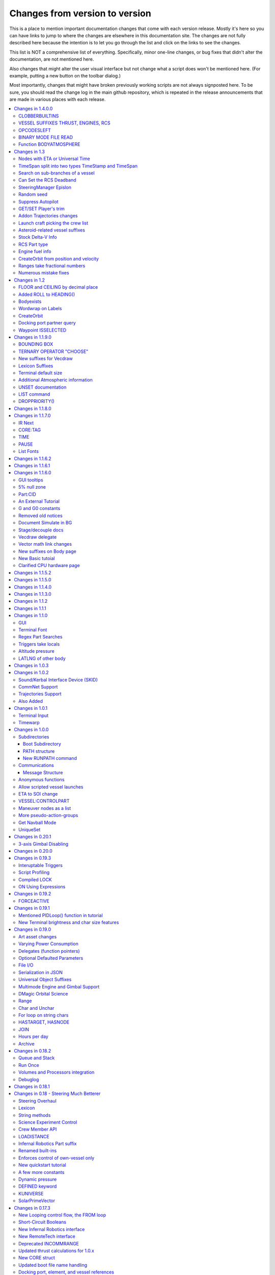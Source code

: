 .. _changes:

Changes from version to version
===============================

This is a place to mention important documentation changes that
come with each version release.  Mostly it's here so you can
have links to jump to where the changes are elsewhere in this
documentation site.  The changes are not fully described here
because the intention is to let you go through the list and click
on the links to see the changes.

This list is NOT a comprehensive list of everything.  Specifically,
minor one-line changes, or bug fixes that didn't alter the 
documentation, are not mentioned here.

Also changes that might alter the user visual interface but not
change what a script does won't be mentioned here.  (For example,
putting a new button on the toolbar dialog.)

Most importantly, changes that might have broken previously working
scripts are not always signposted here.  To be sure, you should read
the change log in the main github repository, which is repeated in the
release announcements that are made in various places with each
release.

.. contents::
    :local:
    :depth: 3

****

Changes in 1.4.0.0
------------------

CLOBBERBUILTINS
:::::::::::::::

The bugfix to prevent a local variable from clobbering a
builtin name could make existing scripts have to rename
a variable or two.  As such there is now a compiler directive,
:ref:`@CLOBBERBUILTINS <clobberbuiltins>` to get the old
behavior back again.  Use this if you don't want to rename any
variables in old scripts.  But be warned that renaming those
variables, rather than using this directive, is probably the
better practice going forward.

Documentation now describes that comma separated ``LOCAL`` and
``SET`` declaration statements now allow initializers.

VESSEL SUFFIXES THRUST, ENGINES, RCS
::::::::::::::::::::::::::::::::::::

Added :attr:`VESSEL:THRUST`, :attr:`VESSEL:ENGINES`, and
:attr:`VESSEL:RCS`        

OPCODESLEFT
:::::::::::

Added :ref:`OPCODESLEFT <opcodesleft>` bound variable

BINARY MODE FILE READ
:::::::::::::::::::::

Added :attr:`FileContent:BINARY` to let you read a binary
file as a LIST of numbers 0-255 for the byte values in the
file.  

Function BODYATMOSPHERE
:::::::::::::::::::::::

Added :func:`BODYATMOSPHERE` as an alternate way to 
obtain the atmosphere information about a body.  Actually
this function had already existed.  It just hadn't been
documented.

Changes in 1.3
--------------

Nodes with ETA or Universal Time
::::::::::::::::::::::::::::::::

:func:`NODE(time, radial, normal, prograde)` now accepts time in
:struct:`TimeStamp` and :struct:`TimeSpan` inputs, as well as
the old practice of using scalar numbers of seconds.  If a
:struct:`TimeSpan` is used, the time is an ETA time, else it's a
UT time.  There is also a new suffix, :attr:`Node:TIME` to
report the UT time.

TimeSpan split into two types TimeStamp and TimeSpan
::::::::::::::::::::::::::::::::::::::::::::::::::::

:ref:`What was TimeSpan is now two different types<timestamp_timespan_diff>`.

Search on sub-branches of a vessel
::::::::::::::::::::::::::::::::::

Addition of :attr:`Part:PARTSTAGGED` and :attr:`Part:PARTSDUBBED` and
:attr:`Part:PARTSNAMED`

Can Set the RCS Deadband
::::::::::::::::::::::::

Addition on :attr:`RCS:DEADBAND`

SteeringManager Epislon
:::::::::::::::::::::::

Addition of :attr:`SteeringManager:TORQUEEPSILONMIN` and
:attr:`SteeringManager:TORQUEEPSILONMAX`

Random seed
:::::::::::

Added :func:`RANDOMSEED(key, seed)`.

Suppress Autopilot 
::::::::::::::::::

Added :attr:`Config:SUPPRESSAUTOPILOT`


GET/SET Player's trim
:::::::::::::::::::::

Added :ref:`PILOTYAWTRIM <SHIP CONTROL PILOTYAWTRIM>`,
:ref:`PILOTPITCHTRIM <SHIP CONTROL PILOTPITCHTRIM>`,
:ref:`PILOROLLTRIM <SHIP CONTROL PILOTROLLTRIM>`,
:ref:`PILOTWHEELSTEERTRIM <SHIP CONTROL PILOTWHEELSTEERTRIM>`, and
:ref:`PILOTWHEELTHROTTLETRIM <SHIP CONTROL PILOTWHEELTHROTTLETRIM>`,
which are set-able ways to control without locking out manual control.

Addon Trajectories changes
::::::::::::::::::::::::::

To support Trajectories 2.4 and up, many new things
are on the documentation page for :ref:`trajectories`.

Launch craft picking the crew list
::::::::::::::::::::::::::::::::::

:meth:`KUniverse:LAUNCHCRAFTWITHCREWFROM(template, crewlist, site)`

Asteroid-related vessel suffixes
::::::::::::::::::::::::::::::::

:meth:`Vessel:STOPTRACKING`, and :attr:`Vessel:SIZECLASS`.

Stock Delta-V Info
::::::::::::::::::

:attr:`Vessel:DELTAV`, :attr:`Vessel:DELTAVASL`, :attr:`Vessel:DELTAVVACUUM`,
:attr:`Vessel:BURNTIME`, :attr:`Stage:DELTAV`

RCS Part type
:::::::::::::

:ref:`A new part type<rcs>` for when a part is an RCS thruster.

Engine fuel info
::::::::::::::::

:attr:`Engine:CONSUMEDRESOURCE`, which returns a Lexicon of
a new type, :struct:`ConsumedResource`.  This will show you
what fuels an engine consumes and in what quantities.

CreateOrbit from position and velocity
::::::::::::::::::::::::::::::::::::::

A new variant of CreateOrbit - :func:`CREATEORBIT(pos, vel, body, ut)`,
that lets you make an orbit out of state vectors instead of
Kepplerian values.

Ranges take fractional numbers
::::::::::::::::::::::::::::::

:ref:`Ranges <range>` now accept fractional values for start, stop
and step.  (Previously everthing had to be an integer.)

Numerous mistake fixes
::::::::::::::::::::::

Not so much new documentation, but repairing typos and incorrect
descriptions in the documentation.  Too numerous to mention
in detail - see the associated Github issues:

https://github.com/KSP-KOS/KOS/pull/2675
https://github.com/KSP-KOS/KOS/pull/2680
https://github.com/KSP-KOS/KOS/pull/2707
https://github.com/KSP-KOS/KOS/pull/2712
https://github.com/KSP-KOS/KOS/pull/2724
https://github.com/KSP-KOS/KOS/pull/2751
https://github.com/KSP-KOS/KOS/pull/2772
https://github.com/KSP-KOS/KOS/pull/2775
https://github.com/KSP-KOS/KOS/pull/2776
https://github.com/KSP-KOS/KOS/pull/2777
https://github.com/KSP-KOS/KOS/pull/2784
https://github.com/KSP-KOS/KOS/pull/2788
https://github.com/KSP-KOS/KOS/pull/2791
https://github.com/KSP-KOS/KOS/pull/2800
https://github.com/KSP-KOS/KOS/pull/2819
https://github.com/KSP-KOS/KOS/pull/2833


Changes in 1.2
--------------

FLOOR and CEILING by decimal place
::::::::::::::::::::::::::::::::::

:func:`FLOOR(a,b)` and :func:`CEILING(a,b)` now allow you to chose
the decimal place where the cutoff happens.

Added ROLL to HEADING()
:::::::::::::::::::::::

:func:`HEADING(dir,pitch,roll)` Now has a third parameter for roll.
The new roll parameter is optional, so scripts using just the first
two parameters should still work.

Bodyexists
::::::::::

New Function, :func:`BODYEXISTS(name)`

Wordwrap on Labels
::::::::::::::::::

You can set wordrap off for labels by the new suffx, :attr:`Style:WORDWRAP`.

CreateOrbit
:::::::::::

:func:`CREATEORBIT(inc, e, sma, lan, argPe, mEp, t, body)` added.

Docking port partner query
::::::::::::::::::::::::::

Two new suffixes:  :attr:`DockingPort:PARTNER` and 
:attr:`DockingPort:HASPARTNER``.

Waypoint ISSELECTED
:::::::::::::::::::

:attr:`WayPoint:ISSELECTED`

Changes in 1.1.9.0
------------------

BOUNDING BOX
::::::::::::

Added the new :struct:`BOUNDS` structure for bounding box
information, and made an :ref:`example using it <display_bounds>`
on the tutorials page.

TERNARY OPERATOR "CHOOSE"
:::::::::::::::::::::::::

A new expression ternary operator exists in kerboscript, called
:ref:`CHOOSE <choose>`.  (Similar to C's "?" operator, but with
different syntax.)

New suffixes for Vecdraw
::::::::::::::::::::::::

New suffixes giving you more control over the appearance of
vecdraws: :attr:`Vecdraw:POINTY` :attr:`Vecdraw:WIPING`

Lexicon Suffixes
::::::::::::::::

:ref:`Describe using suffixes with lexicons. <lexicon_suffix>`

Terminal default size
:::::::::::::::::::::

Two new config settings for a default terminal size for
new terminals:

:struct:`Config:DEFAULTWIDTH`, :struct:`Config:DEFAULTHEIGHT`

Additional Atmospheric information
:::::::::::::::::::::::::::::::::::

Added some more information to the :struct:`atmosphere` structure,
(mostly for people trying to perform drag calculations: 
MOLARMASS, ADIABATICINDEX, ALTITUDETEMPERATURE).

Also added the ability to read some more of the values the
game uses for :ref:`mathematical constants <constants>`, to 
work with this information: Avogadro, Boltzmann, and IdealGas.

UNSET documentation
:::::::::::::::::::

Explicitly mention the :ref:`unset command <unset>`, which has existed
for a long time but apparently wasn't in the documentation.

LIST command
::::::::::::

Removed obsolete documentation about a no-longer-existing "FROM"
variant of the LIST command that went like this:
LIST *things* FROM *vessel* IN *variable*.

DROPPRIORITY()
::::::::::::::

Described the new :func:`DROPPRIORITY()` built-in function that you
can use when you want to write a long-lasting trigger body without
it preventing other triggers from interrupting like it normally would.




Changes in 1.1.8.0
------------------

Nothing but minor documentation error corrections - no new features
documented.

Changes in 1.1.7.0
------------------

IR Next
:::::::

Documented the change to using :ref:`IR Next instead of IR <IR>`.

CORE:TAG
::::::::

Documented :attr:`CORE:TAG`.

TIME
::::

Documented :func:`TIME(universal_time)`.

PAUSE
:::::

Added ability to pause the game with :meth:`Kuniverse:PAUSE()`.

List Fonts
::::::::::

Added :ref:`FONTS <list_fonts>` to the things you can LIST.

Changes in 1.1.6.2
------------------

Nothing of significance changed in the docs.  This was a fix to
switch files from PNG format to DDS format for GUI icons kOS uses.

Changes in 1.1.6.1
------------------

The various thrust and ISP calculations that take pressure
as a parameter prevent you from using negative values for
pressure.  Now they are clamped to be no lower than zero.
This change documents this fact.

Changes in 1.1.6.0
------------------

GUI tooltips
::::::::::::

Described how to make GUI tooltips work.  See:

- :attr:`Label:TOOLTIP`
- :attr:`GuiWidgets:TOOLTIP`
- :attr:`TIPDISPLAY`

5% null zone
::::::::::::

Mentioned the stock :ref:`null zone<raw null zone>` issue with RCS
translation.

Part:CID
::::::::

Added new suffix, :attr:`Part:CID`

An External Tutorial
::::::::::::::::::::

Added an external tutorial link to the :ref:`Tutorials <tutorials>` page.

G and G0 constants
::::::::::::::::::

Added :attr:`constant:G` and :attr:`constant:G0`.

Removed old notices
:::::::::::::::::::

Some "this changed in version ...." notices had aged beyond their usefulness
and were removed.

Document Simulate in BG
:::::::::::::::::::::::

Documented the need to have Simulate in BG enabled when playing in windwed mode,
on the :ref:`Telnet <telnet>` page.

Stage/decouple docs
:::::::::::::::::::

Many edits to the pages about :ref:`stages<stage>` and
:ref:`decouplers<decoupler>` to clarify points.

Vecdraw delegate
::::::::::::::::

Documented that the :ref:`Vecdraw constructor<vecdraw>` can
now take delegates.

Vector math link changes
::::::::::::::::::::::::

External links explaining vector operations such as dot product and
cross product now link to different sites on the
:ref:`Vectors<vectors>` page.

New suffixes on Body page
:::::::::::::::::::::::::

:ref:`Body <body>` page now has more fleshed-out examples and documentation
to go with the new :HASOCEAN, :HASSURFACE, and :CHILDREN suffixes

New Basic tutoial
:::::::::::::::::

New Basic Tutorial page.

Clarified CPU hardware page
:::::::::::::::::::::::::::

Much of the :ref:`CPU hardware<cpu hardware>` page has been re-done to reflect
some of the refactors that have happened in this revision.


Changes in 1.1.5.2
------------------

This was a compatibility release for KSP 1.4.1

Changes in 1.1.5.0
------------------

This was a compatibility release for KSP 1.3.1

Changes in 1.1.4.0
------------------

There were numerous optimizations applied to the source code that most end
users will not see directly.  Users should however see a performance boost.
Notable modifications were to the regular expressions engine used to parse
script files, optimization of internal string operations, better caching of
suffix information, and migrating to a dual stack cpu instead of a single stack
with hidden offsets.

File scope was also modified so that each file properly defines a scope.  This
means that local variables declared in script files called from other scripts
are no longer treated as part of the global scope.  It also means that script
parameters are local to the file itself and will not overwrite global variables.

Work also began to include identifier information within opcodes themselves
rather than as a pushed string literal to be evaluated separately.  This should
help with execution time and reduce the number of opcode calls within the kOS
virtual machine.

Changes in 1.1.3.0
------------------

Made documentation of how SAS fights with lock steering more prominent
and mentioned in more places.

Documentation for :meth:`Skin:ADD` fixed to mention the second parameter.

Documentation no longer implies TERMVELOCITY is a suffix (it was obsoleted,
but the documentation wasn't removed).

Changes in 1.1.2
----------------

None: This was a dummy version increase needed to "kick" CKAN and alert it
to a version number change that we messed up on in the previous release.

Changes in 1.1.1
----------------

None:  This was a pure compatibility with KSP 1.3 update, nothing more.

Changes in 1.1.0
----------------

GUI
:::

The :ref:`GUI system <gui>` was added new with version 1.1.0.

Terminal Font
:::::::::::::

Now that the terminal can display any font from your OS, you
can now display any Unicode character you like.

Regex Part Searches
:::::::::::::::::::

You may now use :meth:`Vessel:PARTSTAGGEDPATTERN` to perform regular
expression searches for part tags.

Triggers take locals
::::::::::::::::::::

The previous restriction that triggers such as WHEN and ON must only
use global variables in their check expressions has been removed.
Now they can use local variables and will remember their closures.

Altitude pressure
:::::::::::::::::

:meth:`Atmosphere:ALTITUDEPRESSURE` added.

LATLNG of other body
::::::::::::::::::::

New suffix :meth:`Body:GEOPOSITIONLATLNG` lets you get a LATLNG from a body
other than the current body you are orbiting.

Changes in 1.0.3
----------------

No significant changes, compiled for KSP v1.2.2.

Changes in 1.0.2
----------------

Sound/Kerbal Interface Device (SKID)
::::::::::::::::::::::::::::::::::::

The SKID chip allows scripts to output procedural sound clips.  Great for custom
error tones, or for playing simple music.  A basic example would be::

    SET V0 TO GETVOICE(0).      // Gets a reference to the zero-th voice in the chip.
    V0:PLAY( NOTE(400, 2.5) ).  // Starts a note at 400 Hz for 2.5 seconds.
                                // The note will play while the program continues.
    PRINT "The note is still playing".
    PRINT "when this prints out.".

For an example of a song, check out the :ref:`Example song section of voice documentation<voicesong>`

Also check out the :ref:`SKID chip documentation<skid>` for an indepth explaination.

CommNet Support
:::::::::::::::

kOS now supports communications networks through KSP's stock CommNet system as
well as RemoteTech (only one networking system may be enabled at a time).  The
underlying system was modified and abstracted to allow both systems to use a
common interface.  Other mods that would like to add network support can
implement this system as well without a need to update kOS itself.

Check out the :ref:`Connectivity Managers documentation here<connectivityManagers>`

Trajectories Support
::::::::::::::::::::

If you have the Trajectories mod for KSP installed, you can now access data from
that structure using :struct:`ADDONS:TR<TRAddon>`.  This provides access to
impact prediction through the Trajectories mod.  For example::

    if ADDONS:TR:AVAILABLE {
        if ADDONS:TR:HASIMPACT {
            PRINT ADDONS:TR:IMPACTPOS.
        } else {
            PRINT "Impact position is not available".
        }
    } else {
        PRINT "Trajectories is not available.".
    }

For more information see the :ref:`Trajectories Addon Documentation<Trajectories>`

Also Added
::::::::::

* :attr:`GeoCoordinates:VELOCITY` and :meth:`GeoCoordinates:ALTITUDEVELOCITY()`
* :meth:`String:TONUMBER()`
* :attr:`SteeringManager:ROLLCONTROLANGLERANGE`

Changes in 1.0.1
----------------

Terminal Input
::::::::::::::

A new structure :struct:`TerminalInput` is available as a suffix of
:attr:`Terminal<Terminal:INPUT>`, allowing scripts to respond to user input.

Example::

    terminal:input:clear().
    print "Press any key to continue...".
    terminal:input:getchar(). // blocking callback
    print "Input will be echoed back to you.  Press q to quit".
    set done to false.
    until done {
        if (terminal:input:haschar) {
            set input to terminal:input:getchar().
            if input = "q" {
                set done to true.
            }
            else {
                print "Input read was: " + input + " (ascii " + unchar(input) + ")".
            }
        }
        wait 0.
    }

Timewarp
::::::::

The new :struct:`TimeWarp` structure provides better access to information about
timewarp.  It provides lists of warp rates, information about the physics
timestep, and can tell you if the warp rate has settled.

Example::

    print kuniverse:timewarp:ratelist. // prints the rates available in the current mode
    set eta to 150 * 6 * 60 * 60. // 150 days
    kuniverse:timewarp:warpto(time:seconds + eta).
    print "delta t: " + kuniverse:timewarp:physicsdeltat.  // see the step change
    wait 0.
    print "delta t: " + kuniverse:timewarp:physicsdeltat.  // see the step change
    wait 0.
    print "delta t: " + kuniverse:timewarp:physicsdeltat.  // see the step change
    wait 0.
    print "delta t: " + kuniverse:timewarp:physicsdeltat.  // see the step change
    wait 0.
    print "delta t: " + kuniverse:timewarp:physicsdeltat.  // see the step change
    wait 60 * 60.
    kuniverse:timewarp:cancelwarp().
    print "delta t: " + kuniverse:timewarp:physicsdeltat.  // see the step change
    print "rate:    " + kuniverse:timewarp:rate.
    wait until kuniverse:timewarp:issettled.
    print "delta t: " + kuniverse:timewarp:physicsdeltat.  // see the step change
    print "rate:    " + kuniverse:timewarp:rate.

Changes in 1.0.0
----------------

Subdirectories
::::::::::::::

See :ref:`Understanding directories <directories>`.

You are now able to store subdirectories ("folders") in your volumes,
both in the archive and in local volumes.  To accomodate the new feature
new versions of the file manipulation commands had to be made (please
go over the documentation in the link given above).

Boot Subdirectory
^^^^^^^^^^^^^^^^^

See :ref:`Special Handing of files in the "boot" directory <boot>`.

To go with Subdirectories, now you make a subdirectory in your archive
called ``boot/``, and put all the candidate boot files there.

PATH structure
^^^^^^^^^^^^^^

You can now get information about a
:ref:`file's path and location <path>`.

New RUNPATH command
^^^^^^^^^^^^^^^^^^^

:ref:`New RUNPATH command <runpath>` lest you make the program to run
be a varying expression.

Communications
::::::::::::::

:ref:`Communication between scripts <communication>`
on different CPUs of the same vessel or between different vessels.

Message Structure
^^^^^^^^^^^^^^^^^

A :ref:`Message structure <message>` added  to be used with
the new communications system.

Anonymous functions
:::::::::::::::::::

:ref:`Anonymous functions <anonymous_functions>` now implemented.

Allow scripted vessel launches
::::::::::::::::::::::::::::::

``GETCRAFT()``, ``LAUNCHCRAFT()``, ``CRAFTLIST()``, ``LAUNCHCRAFTFROM()``
were added as new suffixes to the :ref:`Kuniverse <kuniverse>` structure.

ETA to SOI change
:::::::::::::::::

:attr:`ORBIT:NEXTPATCHETA` to get the time to the next orbit patch
  transition (SOI change).

VESSEL:CONTROLPART
::::::::::::::::::

:attr:`VESSEL:CONTROLPART` to get the part which has been used
as the current "control from here".

Maneuver nodes as a list
:::::::::::::::::::::::::

:global:`ALLNODES` bound variable added.

More pseudo-action-groups
:::::::::::::::::::::::::

:ref:`Some new Pseudo-Action-Groups added <kos-boolean-flags>` for
handling a lot of new groups of parts.

Get Navball Mode
::::::::::::::::

:global:`NAVMODE` bound variable:

UniqueSet
:::::::::

Added a :ref:`UniqueSet <uniqueset>` collection for holding a
generic set of things where order is irrelevant and duplicates are
guaranteed not to exist.


Changes in 0.20.1
-----------------

This release is just a bug fix release for the most part, with only just
one new feature:

3-axis Gimbal Disabling
:::::::::::::::::::::::

You can now selectively choose which of the 3-axes of an engine gimbal you want
to lock, rather than having to lock the entire gimbal or none of it.

(See suffixes "PITCH", "YAW", and "ROLL" of the
:ref:`gimbal documentation <gimbal>`.)

Changes in 0.20.0
-----------------

This release is functionally identical to v0.19.3, it is recompiled against the
KSP 1.1 release binaries (build 1230)

Changes in 0.19.3
-----------------

Interuptable Triggers
:::::::::::::::::::::

Triggers are no longer required to complete within a single update frame,
allowing them to be more than the IPU instructions long.  This also means that
they are no longer guaranteed to be atomic, and that long running triggers may
prevent the execution of other triggers or the mainline code.  See
:ref:`the trigger documentation <triggers>` for details.

Script Profiling
::::::::::::::::

You may now profile the performance of your scripts to better understand how the
underlying opcodes operate, as well as to identify slow executing sections of
code.  See :ref:`the function ProfileResult <profileresult>` for more information.

Compiled LOCK
:::::::::::::

In previous versions, attempting to create a lock with a duplicate identifier
from within a compiled script would throw an error regarding label replacement.
In this version, the handling of lock objects is updated to be more flexible at
run-time, instead of relying on compile-time information.

ON Using Expressions
::::::::::::::::::::

In previous versions, ``ON`` would not accept an expression as a parameter like
this: ::

    ON STAGE:READY {
        PRINT "STAGE: " + STAGE:READY.
    }
    ON ROUND(MAX(2000, ALT:RADAR)) {
        PRINT ROUND(ALT:RADAR).
    }

``ON`` will now evaluate the expression instead of treating it like a variable
identifer.

Changes in 0.19.2
-----------------

This was mostly a bug fix release.  Not much changed in the documentation.

FORCEACTIVE
:::::::::::

New alias ``KUNIVERSE:FORCEACTIVE()`` can be used instead of the
longer name ``KUNIVERSE:FORCESETACTIVEVESSEL()``.

Changes in 0.19.1
-----------------

This change was mostly for small bug fixes and didn't affect the
documentation much.

Mentioned PIDLoop() function in tutorial
::::::::::::::::::::::::::::::::::::::::

:ref:`Added section to PID loop tutorial <struct_pidloop_in_tutorial>`
that explains better that there's a new function for doing PID loops.
The tutorial had been originally written before that function existed.


New Terminal brightness and char size features
::::::::::::::::::::::::::::::::::::::::::::::

:struct:`Terminal` structure now has suffixes, :attr:`TERMINAL:BRIGHTNESS`,
:attr:`TERMINAL:CHARWIDTH`, and :attr:`TERMINAL:CHARHEIGHT` to go with
the new widgets on the terminal GUI.

Changes in 0.19.0
-----------------

Art asset changes
:::::::::::::::::

Though not represented in these documents, numerous changes to the
part models and artwork are included as part of this update, including
the new KAL9000 high-end computer part.

Varying Power Consumption
:::::::::::::::::::::::::

:ref:`Electrical drain <electricdrain>` is now handled in a dynamically
changing way that actually notices how much you are using the CPU and
uses less power if the CPU is mostly idling (if it spends most of its
time on WAIT statements).

For mods that want to re-balance the meaning of electric charge units,
the drain factor is also editable in
:ref:`module config fields <kospartmodule>` in the various ``part.cfg``
files the mod ships with.  This opens them up to being changed by
ModuleManager rules.

Delegates (function pointers)
:::::::::::::::::::::::::::::

User functions and built-in functions (but not suffixes yet) can
now be referred to with function pointers called :ref:`delegates <delegates>`
along with "currying" of pre-loaded arguments.

Optional Defaulted Parameters
:::::::::::::::::::::::::::::

User functions and user programs can now be configured to have
:ref:`optional trailing parameters <default_parameters>` that receive
unmentioned when calling them.

File I/O
::::::::

:ref:`VolumeFile <volumefile>` now lets you read and write arbitrary
strings in files in a more natural way than using the LOG command,
and allows you to read the whole file into one big string in one go.

Serialization in JSON
:::::::::::::::::::::

Automatic serialization system added to the :ref:`file operations <files>`
to save/load some kinds of data values to
`JSON-format files. <https://en.wikipedia.org/wiki/JSON#Example>`__

Universal Object Suffixes
:::::::::::::::::::::::::

All user values now are a kind of :ref:`structure <structure>` and thus
there are a few universal suffixes that can be used to query what
type of data a thing is (``:ISTYPE`` and ``:TYPENAME``).

Multimode Engine and Gimbal Support
:::::::::::::::::::::::::::::::::::

:ref:`Engines <engine>` can now support multiple-mode information, and can
acces thei gimbal information in the ``:GIMBAL`` suffix.

DMagic Orbital Science
::::::::::::::::::::::

Better support for :ref:`DMagic's Orbital Science mod <orbitalscience>`

Range
:::::

New :ref:`Range <range>` type for getting arbitrary iterable collections
of ranges of integers.

Char and Unchar
:::::::::::::::

:func:`CHAR(a)` and :func:`UNCHAR(a)` functions for getting the Unicode
value of a character or making a character from its Unicode value.

For loop on string chars
::::::::::::::::::::::::

The for loop can now iterate over the characters of a :ref:`string <string>`.

HASTARGET, HASNODE
::::::::::::::::::

:ref:`HASTARGET <hastarget>`.
:global:`HASNODE`.

JOIN
::::

Join suffix on :ref:`lists <list>` now lets you make a string with a
delimeter of the list's elements.

Hours per day
:::::::::::::

:ref:`KUniverse <kuniverse>` now has a suffix to let you read the
user setting for whether the clock is using a 24 hour day or a
Kerbin 6 hour day.

Archive
:::::::

The reserved word ``Archive`` is now a first class citizen so that
``SET FOO TO ARCHIVE.`` works like you'd expect it to.

Changes in 0.18.2
-----------------

Queue and Stack
:::::::::::::::

:ref:`Queues <queue>` and :ref:`Stacks <stack>` are now a feature
you can use along with lists.

Run Once
::::::::

:ref:`New ONCE argment to the run command <run_once>`

Volumes and Processors integration
::::::::::::::::::::::::::::::::::

:ref:`Volumes <volume>` now get a default name equal to the core
processor's nametag, and have several suffixes that can be queried.

Get the volume that goes with a :ref:`core <core>`

Debuglog
::::::::

:ref:`Debuglog <debuglog>` suffix of KUNIVERSE for writing messages to the
Unity log file.


Changes in 0.18.1
-----------------

(This update had only bug fixes and nothing that affected these
user documentation pages.)

Changes in 0.18 - Steering Much Betterer
----------------------------------------

Steering Overhaul
:::::::::::::::::

A major change to Cooked Steering!

Should help people using torque-less craft like with Realism Overhaul.
Removed the old steering logic and replaced it with a nice auto-tuning system.

:ref:`SteeringManager <steeringmanager>` structure now lests you acccess and alter parts of the cooked steering system.

:ref:`PIDLoop <pidloop>` structure now lets you borrow the PID mechanism used by the new cooked steering, for your own purposes.

Lexicon
:::::::

New :ref:`Lexicon <lexicon>` structure now allows associative arrays.

String methods
::::::::::::::

New :ref:`String <string>` structure now allows string manipulations.

Science Experiment Control
::::::::::::::::::::::::::

New :ref:`ScienceExperimentModule <scienceexperimentmodule>` allows you to fire off science experiments bypassing the user
interface dialog.

Crew Member API
:::::::::::::::

New :ref:`CrewMember <crewmember>` structure allows you to query the registered crew - their class, gender, and skill.

LOADISTANCE
:::::::::::

New :struct:`LOADDISTANCE` obsoletes the previous way it worked.

Infernal Robotics Part suffix
:::::::::::::::::::::::::::::

Renamed built-ins
:::::::::::::::::

"AQUIRE" on docking ports is now "ACQUIRE".
"SURFACESPEED" is now "GROUNDSPEED" instead.

Enforces control of own-vessel only
:::::::::::::::::::::::::::::::::::

It was previously possible to control vessels that weren't attached to the kOS computer
running the script.  This has been corrected.

New quickstart tutorial
:::::::::::::::::::::::

`http://ksp-kos.github.io/KOS_DOC/tutorials/quickstart.html <http://ksp-kos.github.io/KOS_DOC/tutorials/quickstart.html>`_

A few more constants
::::::::::::::::::::

:ref:`constants <constants>`

Dynamic pressure
::::::::::::::::

DYNAMICPRESSURE, or Q, a new suffix of :struct:`Vessel`.

DEFINED keyword
:::::::::::::::

:ref:`DEFINED keyword <defined>` that can be used to check if a variable has been declared.

KUNIVERSE
:::::::::

:struct:`KUniverse` structure letting you break the 4th wall and revert from a script

SolarPrimeVector
::::::::::::::::

:ref:`SolarPrimeVector <solarprimevector>`, a bound variable to provide universal longitude direction.


****

Changes in 0.17.3
-----------------

New Looping control flow, the FROM loop
:::::::::::::::::::::::::::::::::::::::

There is now a new kind of loop, :ref:`the FROM loop <from>`,
which is a bit like the typical 3-part for-loop seen in a
lot of other languages with a separate init, check, and increment
section.

Short-Circuit Booleans
::::::::::::::::::::::

Previously, kerboscript's AND and OR operators were not
short-circuiting.  :ref:`Now they are <short_circuit>`.

New Infernal Robotics interface
:::::::::::::::::::::::::::::::

There are a few new helper addon utilities for the Infernal
Robotics mod, on the :ref:`IR addon page <IR>`.

New RemoteTech interface
::::::::::::::::::::::::

There are a few new helper addon utilities for the RemoteTech
mod, on the :ref:`RemoteTech addon page <remotetech>`.

Deprecated INCOMMRANGE
::::::::::::::::::::::::::

Reading from the INCOMMRANGE bound variable will now throw a
deprecation exception with instructions to use the new
:struct:`RTAddon` structure for the RT mod.

Updated thrust calculations for 1.0.x
:::::::::::::::::::::::::::::::::::::

KSP 1.0 caused the thrust calculations to become a LOT more
complex than they used to be and kOS hadn't caught up yet.
For a lot of scripts, trying to figure out a good throttle
setting is no longer a matter of just taking a fraction of the
engine's MAXTHRUST.

We fixed the existing suffixes of MAXTHRUST and AVAILABLETHRUST for
:struct:`engine` and :struct:`vessel` to account for the new changes
in thrust based on
ISP at different altitudes.  MAXTHRUST is now the max the engine can
put out at the CURRENT atmospheric pressure and current velocity.
It might not be the maximum it could put out under other conditions.
The AVAILABLETHRUST suffix is now implemented for engines (it was
previously only available on vessels).  There are also new
suffixes MAXTHRUSTAT (engines and vessels), AVAILABLETHRUSTAT
(engines and vessels), and ISPAT (engines only) to
read the applicable value at a given atmospheric pressure.

New CORE struct
:::::::::::::::

The :ref:`core <core>` bound variable gives you a structure you can use
to access properties of the current in-game CPU the script is running on,
including the vessel part it's inside of, and the vessel it's inside
of, as well as the currently selected volume.  Moving forward this
will be the struct where we enable features that interact with
the processor itself, like local configuration or current
operational status.

Updated boot file name handling
:::::::::::::::::::::::::::::::

Boot files are now copied to the local hard disk using their original
file name.  This allows for uniform file name access either on the
archive or local drive and fixes boot files not working when kOS is
configured to start on the Archive.  You can also get or set the boot
file using the BOOTFILENAME suffix of the :struct:`CORE` bound variable.

Docking port, element, and vessel references
::::::::::::::::::::::::::::::::::::::::::::

You can now get a list of docking ports on any element or vessel using
the DOCKINGPORTS suffix.  Vessels also expose a list of their elements
(the ELEMENTS suffix) and an element will refernce it's parent vessel
(the VESSEL suffix).

New sounds and terminal features
::::::::::::::::::::::::::::::::

For purely cosmetic purpopses, there are new sound features and
 a few terminal tweaks.

- A terminal keyclick option for the in-game GUI terminal.
- The ability to BEEP when printing ascii code 7 (BEL), although
  the only way currently to achieve this is with the KSlib's spec_char.ksm
  file, as kOS has no BEL char, but this will be addressed later.
- A sound effect on exceptions, which can be turned off on the CONFIG panel.

Clear vecdraws all at once
::::::::::::::::::::::::::

For convenience, you can clear all vecdraws off the screen at once
now with the :ref:`clearvecdraws() <clearvecdraws>` function.

****

Changes in 0.17.0
-----------------

Variables can now be local
::::::::::::::::::::::::::

Previously, the kOS runtime had a serious limitation in which
it could only support one flat namespace of global-only variables.
Considerable archetecture re-work has been done to now support
:ref:`block-scoping <scope>` in the underlying runtime, which can
be controlled through the use of :ref:`local declarations <declare syntax>`
in your kerboscript files.

Kerboscript has User Functions
::::::::::::::::::::::::::::::

The primary reason for the local scope variables rework was in
support of the new :ref:`user functions feature <user_functions>`
which has been a long-wished-for feature for kOS to support.

Community Examples Library
::::::::::::::::::::::::::

There is now a :ref:`new fledgling repository of examples and library
scripts<library>` that we hope to be something the user community
contributes to.  Some of the examples shown in the kOS 0.17.0 release
video are located there.  The addition of the ability to make user
functions now makes the creation of such a library a viable option.

Physics Ticks not Update Ticks
::::::::::::::::::::::::::::::

The updates have been :ref:`moved to the physics update <physics tick>`
portion of Unity, instead of the animation frame rate updates.
This may affect your preferred CONFIG:IPU setting.  The new move
creates a much more uniform performance across all users, without
penalizing the users of faster computers anymore.  (Previously,
if your computer was faster, you'd be charged more electricity as
the updates came more often).

Ability to use SAS modes from KSP 0.90
::::::::::::::::::::::::::::::::::::::

Added a new :ref:`third way to control the ship <sasmode>`,
by leaving SAS on, and just telling KSP which mode
(prograde, retrograde, normal, etc) to put the SAS
into.

Blizzy ToolBar Support
::::::::::::::::::::::

If you have the Blizzy Toolbar mod installed, you should be able
to put the kOS control panel window under its control.

Ability to define colors using HSV
::::::::::::::::::::::::::::::::::

When a color is called for, such as with VECDRAW or HIGHLIGHT, you
can now use the :ref:`HSV color system (hue, saturation, value)<hsv>`
instead of RGB, if you prefer.

Ability to highlight a part in color
::::::::::::::::::::::::::::::::::::

Any time your script needs to communicate something to the user about
which part or parts it's dealing with, it can use KSP's :ref:`part
highlighting feature <highlight>` to show a part.

Better user interface for selecting boot scripts
::::::::::::::::::::::::::::::::::::::::::::::::

The selection of :ref:`boot scripts for your vessel <boot>` has been
improved.

Disks can be made bigger with tweakable slider
::::::::::::::::::::::::::::::::::::::::::::::

All parts that have disk space now have a slider you can use in the VAB
or SPH editors to tweak the disk space to choose whether you want it to
have 1x, 2x, or 4x as much as its default size.  Increasing the size
increases its price and its weight cost.

You Can Transfer Resources
::::::::::::::::::::::::::

You can now use kOS scripts to :ref:`transfer resources between
parts <resource transfer>` for things like fuel, in the same way
that a manual user can do by using the right-click menus.

Kerbal Alarm Clock support
::::::::::::::::::::::::::

If you have the Kerbal Alarm Clock Mod isntalled, you can now
:ref:`query and manipulate its alarms <KAC>` from within your
kOS scripts.

Query the docked elements of a vessel
:::::::::::::::::::::::::::::::::::::

You can get the :ref:`docked components of a joined-together
vessel <element>` as separate collections of parts now.

Support for Action Groups Extended
::::::::::::::::::::::::::::::::::

While there was some support for the Action Groups Extended
mod before, it has :ref:`been greatly improved <AGX>`.

LIST constructor can now initialize lists
:::::::::::::::::::::::::::::::::::::::::

You can now do this::

    set mylist to list(2,6,1,6,21).

to initialize a :ref:`list of values <list>` from the start, so
you no longer have to have a long list of list:ADD commands to
populate it.

ISDEAD suffix for Vessel
::::::::::::::::::::::::

Vessels now have an :ISDEAD suffix you can use to detect if the
vessel has gone away since the last time you got the handle to it.
(for example, you LIST TARGETS IN FOO, then the ship foo[3] blows
up, then foo[3]:ISDEAD should become true to clue you in to this fact.)
